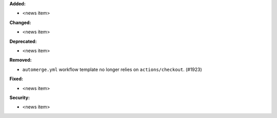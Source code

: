 **Added:**

* <news item>

**Changed:**

* <news item>

**Deprecated:**

* <news item>

**Removed:**

* ``automerge.yml`` workflow template no longer relies on ``actions/checkout``. (#1923)

**Fixed:**

* <news item>

**Security:**

* <news item>
